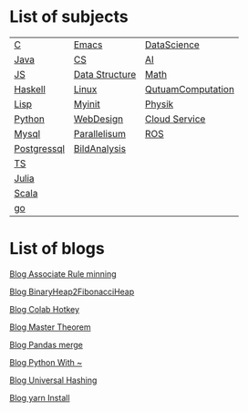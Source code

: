 * List of subjects
|-------------+----------------+-------------------|
|-------------+----------------+-------------------|
| [[./c.org][C]]           | [[./emacs.org][Emacs]]          | [[./DataScience.org][DataScience]]       |
| [[./Java.org][Java]]        | [[./CS.org][CS]]             | [[./AI.org][AI]]                |
| [[./JS.org][JS]]          | [[./DataStructure.org][Data Structure]] | [[./Math.org][Math]]              |
| [[./haskell.org][Haskell]]     | [[./linux.org][Linux]]          | [[./QutuamComputation.org][QutuamComputation]] |
| [[./lisp.org][Lisp]]        | [[./myinit.org][Myinit]]         | [[./Physik.org][Physik]]            |
| [[./python.org][Python]]      | [[./WebDesign.org][WebDesign]]      | [[./cloud_service_computing.org][Cloud Service]]     |
| [[./mysql.org][Mysql]]       | [[./Parallelisum.org][Parallelisum]]   | [[./ROS.org][ROS]]               |
| [[./postgressql.org][Postgressql]] | [[./BildAnalysis.org][BildAnalysis]]   |                   |
| [[./ts.org][TS]]          |                |                   |
| [[./Julia.org][Julia]]       |                |                   |
| [[./scala.org][Scala]]       |                |                   |
| [[./go.org][go]]          |                |                   |
|-------------+----------------+-------------------|
|-------------+----------------+-------------------|


* List of blogs

[[./blogs/Association_Rule_minning.org][Blog Associate Rule minning]]

[[./blogs/BinaryHeap2FibonacciHeap.org][Blog BinaryHeap2FibonacciHeap]]

[[./blogs/Colab_hotkey.org][Blog Colab Hotkey ]]

[[./blogs/MasterTheorem.org][Blog Master Theorem]]

[[./blogs/Pandas_merge.org][Blog Pandas merge]]

[[./blogs/PythonWith~.org][Blog Python With ~]]

[[./blogs/UniversalHashing.org][Blog Universal Hashing]]

[[./blogs/yarnInstall.org][Blog yarn Install]]
